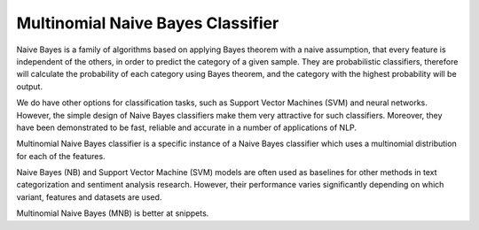 Multinomial Naive Bayes Classifier
----------------------------------

Naive Bayes is a family of algorithms based on applying Bayes theorem with a naive assumption,
that every feature is independent of the others, in order to predict the category of a given
sample. They are probabilistic classifiers, therefore will calculate the probability of each
category using Bayes theorem, and the category with the highest probability will be output.

We do have other options for classification tasks, such as Support Vector Machines (SVM) and
neural networks. However, the simple design of Naive Bayes classifiers make them very attractive
for such classifiers. Moreover, they have been demonstrated to be fast, reliable and accurate
in a number of applications of NLP.

Multinomial Naive Bayes classifier is a specific instance of a Naive Bayes classifier which uses
a multinomial distribution for each of the features.

Naive Bayes (NB) and Support Vector Machine (SVM) models are often used as baselines for other
methods in text categorization and sentiment analysis research. However, their performance varies
significantly depending on which variant, features and datasets are used.

Multinomial Naive Bayes (MNB) is better at snippets.
